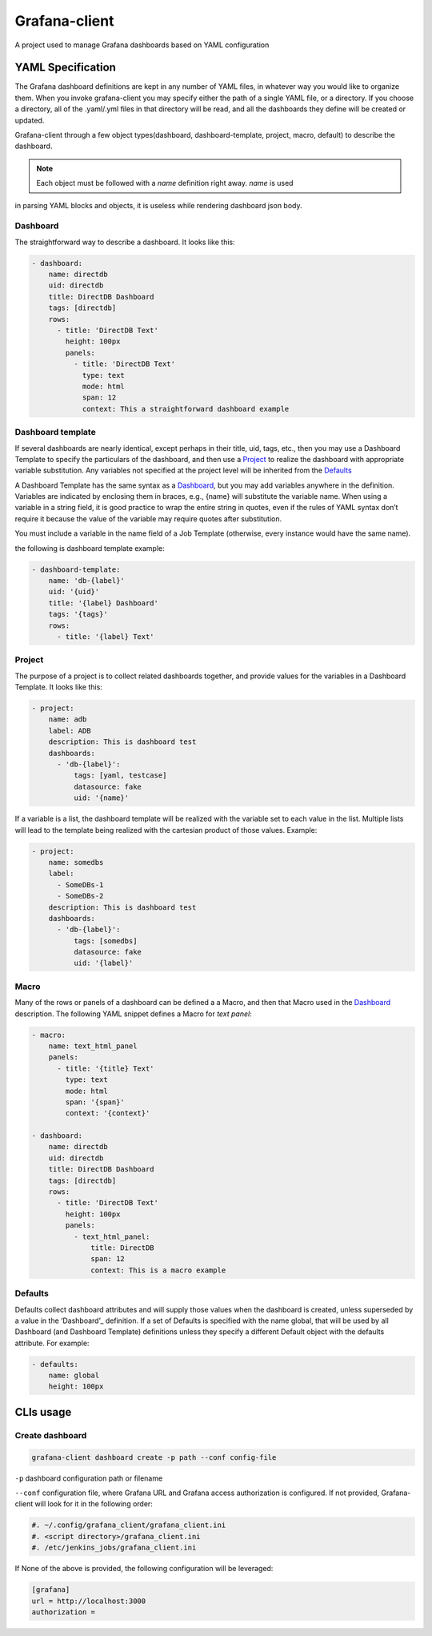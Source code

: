 Grafana-client
================

A project used to manage Grafana dashboards based on YAML configuration

YAML Specification
---------------------

The Grafana dashboard definitions are kept in any number of YAML files,
in whatever way you would like to organize them. When you invoke grafana-client
you may specify either the path of a single YAML file, or a directory.
If you choose a directory, all of the .yaml/.yml files in that directory will be read,
and all the dashboards they define will be created or updated.

Grafana-client through a few object types(dashboard, dashboard-template, project, macro,
default) to describe the dashboard.

.. note::
    Each object must be followed with a *name* definition right away. *name* is used
in parsing YAML blocks and objects, it is useless while rendering dashboard json body.

.. _Dashboard:

Dashboard
~~~~~~~~~~~~~~

The straightforward way to describe a dashboard. It looks like this:

.. code-block:: YAML

  - dashboard:
      name: directdb
      uid: directdb
      title: DirectDB Dashboard
      tags: [directdb]
      rows:
        - title: 'DirectDB Text'
          height: 100px
          panels:
            - title: 'DirectDB Text'
              type: text
              mode: html
              span: 12
              context: This a straightforward dashboard example

.. _Dashboard template:

Dashboard template
~~~~~~~~~~~~~~~~~~~~~

If several dashboards are nearly identical, except perhaps in their title, uid,
tags, etc., then you may use a Dashboard Template to specify the particulars of
the dashboard, and then use a Project_ to realize the dashboard with appropriate
variable substitution. Any variables not specified at the project level will be
inherited from the Defaults_

A Dashboard Template has the same syntax as a Dashboard_, but you may add variables
anywhere in the definition. Variables are indicated by enclosing them in braces,
e.g., {name} will substitute the variable name. When using a variable in a string
field, it is good practice to wrap the entire string in quotes, even if the rules
of YAML syntax don’t require it because the value of the variable may require quotes
after substitution.

You must include a variable in the name field of a Job Template (otherwise, every
instance would have the same name).

the following is dashboard template example:

.. code-block:: YAML

  - dashboard-template:
      name: 'db-{label}'
      uid: '{uid}'
      title: '{label} Dashboard'
      tags: '{tags}'
      rows:
        - title: '{label} Text'

.. _Project:

Project
~~~~~~~~~~~

The purpose of a project is to collect related dashboards together, and provide
values for the variables in a Dashboard Template. It looks like this:

.. code-block:: YAML

  - project:
      name: adb
      label: ADB
      description: This is dashboard test
      dashboards:
        - 'db-{label}':
            tags: [yaml, testcase]
            datasource: fake
            uid: '{name}'

If a variable is a list, the dashboard template will be realized with the variable
set to each value in the list. Multiple lists will lead to the template being
realized with the cartesian product of those values. Example:

.. code-block:: YAML

  - project:
      name: somedbs
      label:
        - SomeDBs-1
        - SomeDBs-2
      description: This is dashboard test
      dashboards:
        - 'db-{label}':
            tags: [somedbs]
            datasource: fake
            uid: '{label}'

.. _Macro:

Macro
~~~~~~~

Many of the rows or panels of a dashboard can be defined a a Macro, and then that
Macro used in the Dashboard_ description. The following YAML snippet defines a
Macro for *text panel*:

.. code-block:: YAML

  - macro:
      name: text_html_panel
      panels:
        - title: '{title} Text'
          type: text
          mode: html
          span: '{span}'
          context: '{context}'

  - dashboard:
      name: directdb
      uid: directdb
      title: DirectDB Dashboard
      tags: [directdb]
      rows:
        - title: 'DirectDB Text'
          height: 100px
          panels:
            - text_html_panel:
                title: DirectDB
                span: 12
                context: This is a macro example

.. _Defaults:

Defaults
~~~~~~~~~~~

Defaults collect dashboard attributes and will supply those values when the
dashboard is created, unless superseded by a value in the ‘Dashboard’_ definition.
If a set of Defaults is specified with the name global, that will be used by all
Dashboard (and Dashboard Template) definitions unless they specify a different
Default object with the defaults attribute. For example:

.. code-block:: YAML

  - defaults:
      name: global
      height: 100px

CLIs usage
---------------

Create dashboard
~~~~~~~~~~~~~~~~~~~~

.. code-block:: Shell

  grafana-client dashboard create -p path --conf config-file

``-p`` dashboard configuration path or filename

``--conf`` configuration file, where Grafana URL and Grafana access authorization
is configured. If not provided, Grafana-client will look for it in the following order:

.. code-block:: Shell

  #. ~/.config/grafana_client/grafana_client.ini
  #. <script directory>/grafana_client.ini
  #. /etc/jenkins_jobs/grafana_client.ini

If None of the above is provided, the following configuration will be leveraged:

.. code-block:: INI

  [grafana]
  url = http://localhost:3000
  authorization =
